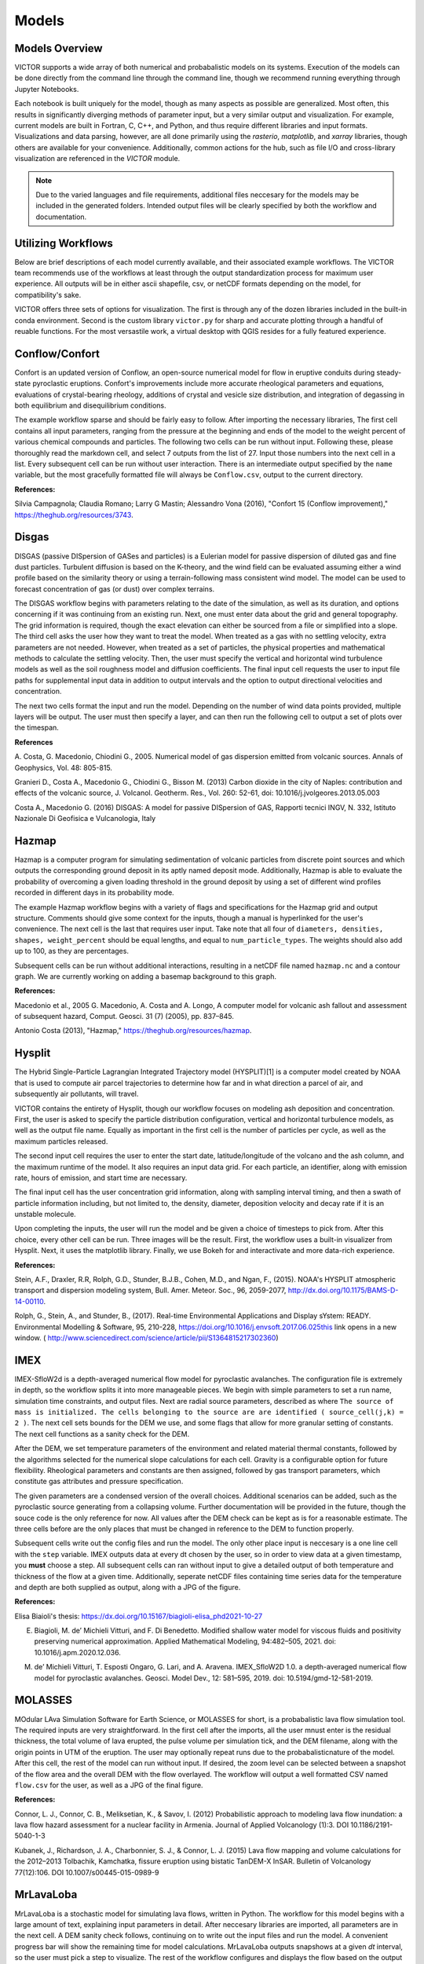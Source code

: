 Models
=====

Models Overview
----------------

VICTOR supports a wide array of both numerical and probabalistic models
on its systems. Execution of the models can be done directly from the command line
through the command line, though we recommend running everything through Jupyter Notebooks.

Each notebook is built uniquely for the model, though as many aspects
as possible are generalized. Most often, this results in significantly
diverging methods of parameter input, but a very similar output and visualization.
For example, current models are built in Fortran, C, C++, and Python, and thus require
different libraries and input formats. Visualizations and data parsing, however, are all done primarily using
the *rasterio*, *matplotlib*, and *xarray* libraries, though others are available for your convenience. Additionally,
common actions for the hub, such as file I/O and cross-library visualization are referenced in the *VICTOR* module.

.. note:: Due to the varied languages and file requirements, additional files neccesary for the models may be included in
    the generated folders. Intended output files will be clearly specified by both the workflow and documentation.

Utilizing Workflows
--------------------

Below are brief descriptions of each model currently available, and their associated example workflows.
The VICTOR team recommends use of the workflows at least through the output standardization process for
maximum user experience. All outputs will be in either ascii shapefile, csv, or netCDF formats depending
on the model, for compatibility's sake. 

VICTOR offers three sets of options for visualization. The first is through any of the dozen libraries included in
the built-in conda environment. Second is the custom library ``victor.py`` for sharp and accurate
plotting through a handful of reuable functions. For the most versastile work, a virtual desktop with
QGIS resides for a fully featured experience.

.. _Conflow Citations:

Conflow/Confort
----------------

Confort is an updated version of Conflow, an open-source numerical model for flow in eruptive conduits during steady-state pyroclastic eruptions.
Confort's improvements include more accurate rheological parameters and equations, evaluations of crystal-bearing rheology,
additions of crystal and vesicle size distribution, and integration of degassing in both equilibrium and disequilibrium conditions.

The example workflow sparse and should be fairly easy to follow. After importing the necessary libraries,
The first cell contains all input parameters, ranging from the pressure at the beginning and ends of the model to the weight percent
of various chemical compounds and particles. The following two cells can be run without input. Following these, please
thoroughly read the markdown cell, and select 7 outputs from the list of 27. Input those numbers into the next cell in a list.
Every subsequent cell can be run without user interaction. There is an intermediate output specified by the ``name`` variable,
but the most gracefully formatted file will always be ``Conflow.csv``, output to the current directory.

**References:**

Silvia Campagnola; Claudia Romano; Larry G Mastin; Alessandro Vona (2016), "Confort 15 (Conflow improvement)," https://theghub.org/resources/3743.

.. _Disgas Citations:

Disgas
--------
DISGAS (passive DISpersion of GASes and particles) is a Eulerian model for passive dispersion of diluted gas and fine dust particles.
Turbulent diffusion is based on the K-theory, and the wind field can be evaluated assuming either a wind profile based on the similarity theory or using
a terrain-following mass consistent wind model. The model can be used to forecast concentration of gas (or dust) over complex terrains.

The DISGAS workflow begins with parameters relating to the date of the simulation, as well as its duration, and options concerning if it was continuing from an existing run.
Next, one must enter data about the grid and general topography. The grid information is required, though the exact elevation can either be sourced from a file or simplified into a slope.
The third cell asks the user how they want to treat the model. When treated as a gas with no settling velocity, extra parameters are not needed.
However, when treated as a set of particles, the physical properties and mathematical methods to calculate the settling velocity.
Then, the user must specify the vertical and horizontal wind turbulence models as well as the soil roughness model and diffusion coefficients.
The final input cell requests the user to input file paths for supplemental input data in addition to output intervals and the option to output directional velocities and concentration.

The next two cells format the input and run the model.
Depending on the number of wind data points provided, multiple layers will be output. The user must then specify a layer,
and can then run the following cell to output a set of plots over the timespan.

**References**

\A. Costa, G. Macedonio, Chiodini G., 2005. Numerical model of gas dispersion emitted from volcanic sources. Annals of Geophysics, Vol. 48: 805-815.

Granieri D., Costa A., Macedonio G., Chiodini G., Bisson M. (2013) Carbon dioxide in the city of Naples: contribution and effects of the volcanic source, J. Volcanol. Geotherm. Res., Vol. 260: 52-61, doi: 10.1016/j.jvolgeores.2013.05.003

Costa A., Macedonio G. (2016) DISGAS: A model for passive DISpersion of GAS, Rapporti tecnici INGV, N. 332, Istituto Nazionale Di Geofisica e Vulcanologia, Italy

.. _Hazmap Citations:

Hazmap
-------

Hazmap is a computer program for simulating sedimentation of volcanic particles from discrete point sources and 
which outputs the corresponding ground deposit in its aptly named deposit mode. Additionally, Hazmap is able to evaluate the probability 
of overcoming a given loading threshold in the ground deposit by using a set of different wind profiles recorded in different days in its probability mode.

The example Hazmap workflow begins with a variety of flags and specifications for the Hazmap grid and output structure.
Comments should give some context for the inputs, though a manual is hyperlinked for the user's convenience.
The next cell is the last that requires user input. Take note that all four of ``diameters, densities, shapes, weight_percent``
should be equal lengths, and equal to ``num_particle_types``. The weights should also add up to 100, as they are percentages.

Subsequent cells can be run without additional interactions, resulting in a netCDF file named ``hazmap.nc`` and a contour graph.
We are currently working on adding a basemap background to this graph.

**References:**

Macedonio et al., 2005 G. Macedonio, A. Costa and A. Longo, A computer model for volcanic ash fallout and assessment of subsequent hazard, Comput. Geosci. 31 (7) (2005), pp. 837–845.

Antonio Costa (2013), "Hazmap," https://theghub.org/resources/hazmap.

.. _Hysplit Citations:

Hysplit
----------

The Hybrid Single-Particle Lagrangian Integrated Trajectory model (HYSPLIT)[1] is a computer model created by NOAA that is used to compute air parcel trajectories to determine how far and in what direction a parcel of air, and subsequently air pollutants, will travel.

VICTOR contains the entirety of Hysplit, though our workflow focuses on modeling ash deposition and concentration.
First, the user is asked to specify the particle distribution configuration, vertical and horizontal turbulence models, as well as the output file name.
Equally as important in the first cell is the number of particles per cycle, as well as the maximum particles released.

The second input cell requires the user to enter the start date, latitude/longitude of the volcano and the ash column, and the maximum runtime of the model.
It also requires an input data grid. For each particle, an identifier, along with emission rate, hours of emission, and start time are necessary.

The final input cell has the user concentration grid information, along with sampling interval timing, and then a swath of particle information including,
but not limited to, the density, diameter, deposition velocity and decay rate if it is an unstable molecule.

Upon completing the inputs, the user will run the model and be given a choice of timesteps to pick from. After this choice, every other cell can be run. Three images will be the result.
First, the workflow uses a built-in visualizer from Hysplit. Next, it uses the matplotlib library. Finally, we use Bokeh for and interactivate and more data-rich experience.

**References:**

Stein, A.F., Draxler, R.R, Rolph, G.D., Stunder, B.J.B., Cohen, M.D., and Ngan, F., (2015). NOAA's HYSPLIT atmospheric transport and dispersion modeling system, Bull. Amer. Meteor. Soc., 96, 2059-2077, http://dx.doi.org/10.1175/BAMS-D-14-00110.

Rolph, G., Stein, A., and Stunder, B., (2017). Real-time Environmental Applications and Display sYstem: READY. Environmental Modelling & Software, 95, 210-228, https://doi.org/10.1016/j.envsoft.2017.06.025this link opens in a new window. ( http://www.sciencedirect.com/science/article/pii/S1364815217302360)

.. _IMEX Citations:

IMEX
----------

IMEX-SfloW2d is a depth-averaged numerical flow model for pyroclastic avalanches. 
The configuration file is extremely in depth, so the workflow splits it into more manageable pieces.
We begin with simple parameters to set a run name, simulation time constraints, and output files. Next are
radial source parameters, described as where ``The source of mass is initialized. The cells belonging 
to the source are are identified ( source_cell(j,k) = 2 )``. The next cell sets bounds for the DEM we use, 
and some flags that allow for more granular setting of constants. The next cell functions as a sanity check for the DEM.

After the DEM, we set temperature parameters of the environment and related material thermal constants, followed by the algorithms
selected for the numerical slope calculations for each cell. Gravity is a configurable option for future flexibility. Rheological 
parameters and constants are then assigned, followed by gas transport parameters, which constitute gas attributes and pressure specification.

The given parameters are a condensed version of the overall choices. Additional scenarios can be added, such as the pyroclastic source
generating from a collapsing volume. Further documentation will be provided in the future, though the souce code is the only reference for now.
All values after the DEM check can be kept as is for a reasonable estimate. The three cells before are the only places that must be changed in reference 
to the DEM to function properly.

Subsequent cells write out the config files and run the model. The only other place input is neccesary is a one line cell with the ``step`` variable.
IMEX outputs data at every dt chosen by the user, so in order to view data at a given timestamp, you **must** choose a step. All subsequent cells can
ran without input to give a detailed output of both temperature and thickness of the flow at a given time. Additionally, seperate netCDF files 
containing time series data for the temperature and depth are both supplied as output, along with a JPG of the figure.


**References:**

Elisa Biaioli's thesis: https://dx.doi.org/10.15167/biagioli-elisa_phd2021-10-27

E. Biagioli, M. de’ Michieli Vitturi, and F. Di Benedetto. Modified shallow water model for viscous fluids and positivity preserving numerical approximation. Applied Mathematical Modeling, 94:482–505, 2021. doi: 10.1016/j.apm.2020.12.036.

M. de’ Michieli Vitturi, T. Esposti Ongaro, G. Lari, and A. Aravena. IMEX_SfloW2D 1.0. a depth-averaged numerical flow model for pyroclastic avalanches. Geosci. Model Dev., 12: 581–595, 2019. doi: 10.5194/gmd-12-581-2019.

.. _Molasses Citations:

MOLASSES
------------

MOdular LAva Simulation Software for Earth Science, or MOLASSES for short, is a probabalistic lava flow simulation tool. The required
inputs are very straightforward. In the first cell after the imports, all the user mnust enter is the residual thickness, 
the total volume of lava erupted, the pulse volume per simulation tick, and the DEM filename, along with the origin points
in UTM of the eruption. The user may optionally repeat runs due to the probabalisticnature of the model. After this cell, 
the rest of the model can run without input. If desired, the zoom level can be selected between a snapshot of the flow area and
the overall DEM with the flow overlayed. The workflow will output a well formatted CSV named ``flow.csv`` for the user, as well as 
a JPG of the final figure.


**References:**

Connor, L. J., Connor, C. B., Meliksetian, K., & Savov, I. (2012) Probabilistic approach to modeling lava flow inundation: a lava flow hazard assessment for a nuclear facility in Armenia. Journal of Applied Volcanology (1):3. DOI 10.1186/2191-5040-1-3

Kubanek, J., Richardson, J. A., Charbonnier, S. J., & Connor, L. J. (2015) Lava flow mapping and volume calculations for the 2012–2013 Tolbachik, Kamchatka, fissure eruption using bistatic TanDEM-X InSAR. Bulletin of Volcanology 77(12):106. DOI 10.1007/s00445-015-0989-9 

.. _MrLavaLoba Citations:

MrLavaLoba
------------

MrLavaLoba is a stochastic model for simulating lava flows, written in Python. The workflow for this model begins with a large
amount of text, explaining input parameters in detail. After neccesary libraries are imported, all parameters are in the next cell.
A DEM sanity check follows, continuing on to write out the input files and run the model. A convenient progress bar will show the 
remaining time for model calculations. MrLavaLoba outputs snapshows at a given *dt* interval, so the user must pick a step to visualize.
The rest of the workflow configures and displays the flow based on the output shapefiles given, saving a JPG of the final figure.

**References:**

M. de' Michieli Vitturi and S. Tarquini. MrLavaLoba: A new probabilistic model for the simulation of lava flows as a settling process,
Journal of Volcanology and Geothermal Research, Volume 349, 2018, Pages 323-334, ISSN 0377-0273, https://doi.org/10.1016/j.jvolgeores.2017.11.016.

.. _pyFLOWGO Citations:

pyFLOWGO
-----------

Lava flow advance may be modeled through tracking the evolution of the lava’s thermo-rheological properties, which
are defined by viscosity and yield strength. These rheological properties evolve, in turn, with cooling and crystallization.
Such model was conceived by Harris and Rowland (2001) who developed a 1-D model, FLOWGO, in which velocity
of a control volume flowing down a channel depends on rheological properties computed following the lava cooling and
crystallization path estimated via a heat balance box model. pyFLOWGO is an updated version written completely in Python
for increased flexibility and modernity.

The first input cell directly follows the imports, simply asking for the name of the flow, the slope file, which is *not* a DEM,
and the step size. The next cell requests flags to calculate a specific type of flux. Following this, the user must pick the method used
for calculating various aspects of the lava's physical properties. Next, the physical dimensions of the channel should be entered.
The final two cells specify eruption event parameters and thermal parameters. All subsequent cells can be run without further alteration.
In this case, the visualizations are done through a Python script included in the pyFLOWGO library.

**References:**

Chevrel, M., Labroquere, J., Harris, A., and Rowland, S. (2017). Pyflowgo: an open-source platform for simulation of
channelized lava thermo-rheological properties. Computational Geosciences.

.. _Tephra2 Citations:

Tephra2
------------
Tephra2 is a tephra dispersion model, that estimates the mass of tephra that would accumulate at a site or over a region, 
given explosive eruption conditions. There are a variety of inputs required here for an accurate representation.

The user must first input coordinate and date information to grab reanalysis data. In order to make the experience as
simple as possible, we use the Copernicus API. However, as long as the user follows the provided format in the Github_.
The user can then run the next handful of cells until they see the heading for the configuration file. Here, the user must
input quantitative data about the tephra expulsion itself, though the vent UTM coordinates are assumed to be at the same position
as the wind file by default. Following the first 7 main inputs, another 12 optional inputs are included for more granular modeling,
though defaults will be used if not set. The user can then continue again until they reach the grid file header. The grid radius, spacing, and
elevation must be input, where the the volcano's UTM coordinates again are assumed to be the same. From here, every cell through the end can be run
resulting in an isomass tricontour of the tephra dispersion. The VICTOR team is working on adding a basemap and additional data to the visualization at the moment.

.. _Github: https://github.com/geoscience-community-codes/tephra2

**References:**

Bonadonna, C., Connor, C. B., Houghton, B. F., Connor, L., Byrne, M., Laing, A., and Hincks, T. K. (2005) Probabilistic modeling of tephra dispersal: 
Hazard assessment of a multiphase rhyolitic eruption at Tarawera, New Zealand, Journal of Geophysical Research: Solid Earth 110(B3). DOI 10.1029/2003JB002896

Connor, Laura J., and Charles B. Connor (2006) Inversion is the key to dispersion: understanding eruption dynamics by inverting tephra fallout In H. M. Mader, S. G. Coles, C. B. Connor & L. J. Connor (Eds.), Statistics in Volcanology, Geological Society of London Special Publications 231. DOI 10.1144/IAVCEI001.18

Biass, Sebastien, Bagheri, Gholamhossein, Aeberhard, William H., and Bonadonna, Costanza (2014) TError:  towards a better quantification of the uncertainty propagated during the characterization of tephra deposits, Statistics in Volcanology 1(2):1-27. DOI 10.5038/2163-338X.1.2

Biass, S., Bonadonna, C., Connor, L., and Connor, C. (2016) TephraProb: a Matlab package for probabilistic hazard assessments of tephra fallout, Journal of Applied Volcanology 5(1):10. DOI 10.1186/s13617-016-0050-5 


.. _Titan2D Citations:

Titan2D
----------

TITAN2D is a geoflow simulation software application, specifically used for granular flows. As a deterministic model,
it requires a large array of parameters to be properly configured.

To begin, the user enters information for DEM format, the DEM itself, as well as some fundamental constants. This first section also includes iteration limits, and output intervals.
Next, numeric parameters are required. The user can choose to toggle adaptive mesh refinements for more accurate calculations at each timestep, along with the size of the initial pile and
the order of PDE to solve. Finally, the user must specify the material model and associated constants. We select the Coloumb model by default, though there are a total of four options.

Numerous optional additions can be made, including extra points of origin for lava, flux locations, and discharge planes for measuring flow over an are are all
toggleable options for the user. After this, the user can run another 4 cells and choose a timestamp once the model finishes running. All following cells can then be
run and result in a very detailed snapshot of the lava depth at the moment specified.

**References:**
Patra, A., Bevilacqua, A., Akhavan-Safaei, A., Pitman, E. B., Bursik, M., &amp; Hyman, D. (2020). Comparative analysis of the structures and outcomes of geophysical flow models and modeling assumptions using uncertainty quantification. Frontiers in Earth Science, 8. https://doi.org/10.3389/feart.2020.00275 

.. _Twodee Citations:

TWODEE-2
----------

TWODEE is a code for dispersion of heavy gases based on the solution of a shallow water equations system for fluid depth, depth-averaged horizontal velocities and depth-averaged fluid density. 
The workflow begins with a cell for the user to set parameters related to the date, runtime, and name of the current simulation.
Next, the user must input spacing values and UTM values for the topography. If a file is provided, elevation is sourced from it
though if not, a generalized slope is required from user entered values. The following two cells require
numerical terms, including the densities of the two gasses being compared and many environmental and entrainment coefficients as well as physical constants.
Subsequently, the user is asked to enter some location data for the meteorology, or more aptly the wind.
The second to last configuration cell simply asks the user to enter paths to various files, depending on the mode the user chose.
If not required, the cell can be left blank or as-is from the template. Finally, output parameters can be withheld or added as needed,
allowing for highly flexible output files. 

The next two cells can be run without any change, as they are creating a formatted input file and running the model. The following two cells open the result file and give a brief description of the possible values to display.
These values range from wind velocity and cloud thickness to gas concentration and altitude of critical concentration.
Currently, the user must then enter the set of values they want to display, and a lower bound. The bound allows for more accurate visualizations due to negligable low value data points.
The final cell can be run as is, and will result in a sharp, detailed plot of the chosen data over the topography.

**References**
Hankin, R., Britter, R. (1999a). TWODEE: the Health and Safety Laboratory's shallow layer model for heavy gas dispersion. Part 1. Mathematical basis and physical assumptions. J. Hazard. Mater. A66, 211-226.

Hankin, R., Britter, R. (1999b). TWODEE: the Health and Safety Laboratory's shallow layer model for heavy gas dispersion. Part 2. Outline and validation of the computational scheme. J. Hazard. Mater. A66, 227-237.

Hankin, R., Britter, R. (1999c). TWODEE: the Health and Safety Laboratory's shallow layer model for heavy gas dispersion. Part 3. Experimental validation (Thorney island). J. Hazard. Mater. A66, 237-261.

Costa A., Chiodini G., Granieri D., Folch A., Hankin R.K.S., Caliro S., Cardellini C., Avino R. (2008). A shallow layer model for heavy gas dispersion from natural sources: application and hazard assessment at Caldara di Manziana, Italy., Geochem. Geophys. Geosyst., 9, Q03002, doi: 10.1029/2007GC001762.

Folch A., Costa A., Hankin R.K.S., 2009. TWODEE-2: A shallow layer model for dense gas dispersion on complex topography, Comput. Geosci., doi:10.1016/j.cageo.2007.12.017

Chiodini G., Granieri D., Avino R., Caliro S., Costa A., Minopoli C., Vilardo G., (2010) Non-volcanic CO2 Earth degassing: The case of Mefite di Ansanto (Southern Apennines), Italy, Geophys. Res. Lett., Vol. 37, L11303, doi: 10.1029/2010GL042858